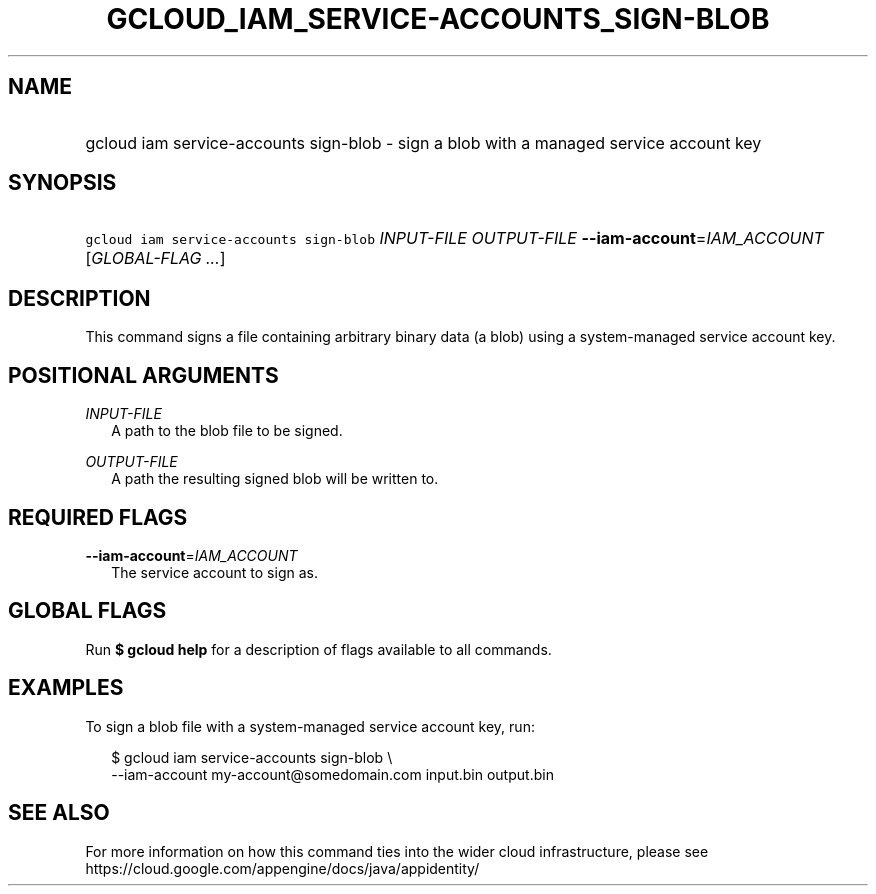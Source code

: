 
.TH "GCLOUD_IAM_SERVICE\-ACCOUNTS_SIGN\-BLOB" 1



.SH "NAME"
.HP
gcloud iam service\-accounts sign\-blob \- sign a blob with a managed service account key



.SH "SYNOPSIS"
.HP
\f5gcloud iam service\-accounts sign\-blob\fR \fIINPUT\-FILE\fR \fIOUTPUT\-FILE\fR \fB\-\-iam\-account\fR=\fIIAM_ACCOUNT\fR [\fIGLOBAL\-FLAG\ ...\fR]



.SH "DESCRIPTION"

This command signs a file containing arbitrary binary data (a blob) using a
system\-managed service account key.



.SH "POSITIONAL ARGUMENTS"

\fIINPUT\-FILE\fR
.RS 2m
A path to the blob file to be signed.

.RE
\fIOUTPUT\-FILE\fR
.RS 2m
A path the resulting signed blob will be written to.


.RE

.SH "REQUIRED FLAGS"

\fB\-\-iam\-account\fR=\fIIAM_ACCOUNT\fR
.RS 2m
The service account to sign as.


.RE

.SH "GLOBAL FLAGS"

Run \fB$ gcloud help\fR for a description of flags available to all commands.



.SH "EXAMPLES"

To sign a blob file with a system\-managed service account key, run:

.RS 2m
$ gcloud iam service\-accounts sign\-blob \e
    \-\-iam\-account my\-account@somedomain.com input.bin output.bin
.RE



.SH "SEE ALSO"

For more information on how this command ties into the wider cloud
infrastructure, please see
https://cloud.google.com/appengine/docs/java/appidentity/

